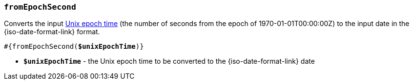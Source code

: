 === `fromEpochSecond`

Converts the input https://en.wikipedia.org/wiki/Unix_time[Unix epoch time]
(the number of seconds from the epoch of 1970-01-01T00:00:00Z) to the input date
in the {iso-date-format-link} format.

[source, subs="+quotes"]
----
#{fromEpochSecond(*$unixEpochTime*)}
----

* *`$unixEpochTime`* - the Unix epoch time to be converted to the {iso-date-format-link} date